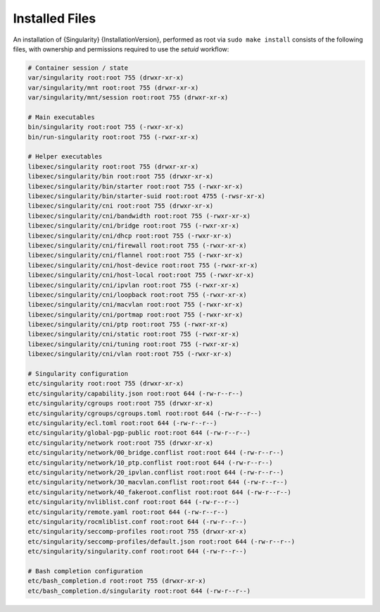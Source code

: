 
.. _installed-files:

===============
Installed Files
===============

An installation of {Singularity} {InstallationVersion}, performed as
root via ``sudo make install`` consists of the following files, with
ownership and permissions required to use the `setuid` workflow:

.. code-block:: none

    # Container session / state
    var/singularity root:root 755 (drwxr-xr-x)
    var/singularity/mnt root:root 755 (drwxr-xr-x)
    var/singularity/mnt/session root:root 755 (drwxr-xr-x)

    # Main executables
    bin/singularity root:root 755 (-rwxr-xr-x)
    bin/run-singularity root:root 755 (-rwxr-xr-x)

    # Helper executables
    libexec/singularity root:root 755 (drwxr-xr-x)
    libexec/singularity/bin root:root 755 (drwxr-xr-x)
    libexec/singularity/bin/starter root:root 755 (-rwxr-xr-x)
    libexec/singularity/bin/starter-suid root:root 4755 (-rwsr-xr-x)
    libexec/singularity/cni root:root 755 (drwxr-xr-x)
    libexec/singularity/cni/bandwidth root:root 755 (-rwxr-xr-x)
    libexec/singularity/cni/bridge root:root 755 (-rwxr-xr-x)
    libexec/singularity/cni/dhcp root:root 755 (-rwxr-xr-x)
    libexec/singularity/cni/firewall root:root 755 (-rwxr-xr-x)
    libexec/singularity/cni/flannel root:root 755 (-rwxr-xr-x)
    libexec/singularity/cni/host-device root:root 755 (-rwxr-xr-x)
    libexec/singularity/cni/host-local root:root 755 (-rwxr-xr-x)
    libexec/singularity/cni/ipvlan root:root 755 (-rwxr-xr-x)
    libexec/singularity/cni/loopback root:root 755 (-rwxr-xr-x)
    libexec/singularity/cni/macvlan root:root 755 (-rwxr-xr-x)
    libexec/singularity/cni/portmap root:root 755 (-rwxr-xr-x)
    libexec/singularity/cni/ptp root:root 755 (-rwxr-xr-x)
    libexec/singularity/cni/static root:root 755 (-rwxr-xr-x)
    libexec/singularity/cni/tuning root:root 755 (-rwxr-xr-x)
    libexec/singularity/cni/vlan root:root 755 (-rwxr-xr-x)

    # Singularity configuration
    etc/singularity root:root 755 (drwxr-xr-x)
    etc/singularity/capability.json root:root 644 (-rw-r--r--)
    etc/singularity/cgroups root:root 755 (drwxr-xr-x)
    etc/singularity/cgroups/cgroups.toml root:root 644 (-rw-r--r--)
    etc/singularity/ecl.toml root:root 644 (-rw-r--r--)
    etc/singularity/global-pgp-public root:root 644 (-rw-r--r--)
    etc/singularity/network root:root 755 (drwxr-xr-x)
    etc/singularity/network/00_bridge.conflist root:root 644 (-rw-r--r--)
    etc/singularity/network/10_ptp.conflist root:root 644 (-rw-r--r--)
    etc/singularity/network/20_ipvlan.conflist root:root 644 (-rw-r--r--)
    etc/singularity/network/30_macvlan.conflist root:root 644 (-rw-r--r--)
    etc/singularity/network/40_fakeroot.conflist root:root 644 (-rw-r--r--)
    etc/singularity/nvliblist.conf root:root 644 (-rw-r--r--)
    etc/singularity/remote.yaml root:root 644 (-rw-r--r--)
    etc/singularity/rocmliblist.conf root:root 644 (-rw-r--r--)
    etc/singularity/seccomp-profiles root:root 755 (drwxr-xr-x)
    etc/singularity/seccomp-profiles/default.json root:root 644 (-rw-r--r--)
    etc/singularity/singularity.conf root:root 644 (-rw-r--r--)

    # Bash completion configuration
    etc/bash_completion.d root:root 755 (drwxr-xr-x)
    etc/bash_completion.d/singularity root:root 644 (-rw-r--r--)
